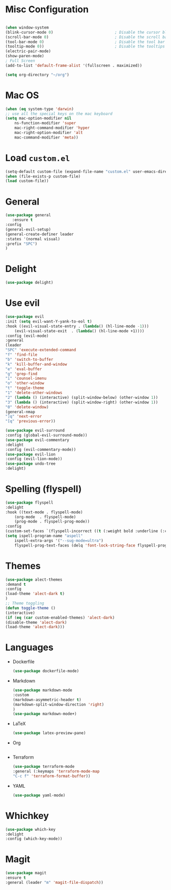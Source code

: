 * Misc Configuration
    #+BEGIN_SRC emacs-lisp

    (when window-system
    (blink-cursor-mode 0)                           ; Disable the cursor blinking
    (scroll-bar-mode 0)                             ; Disable the scroll bar
    (tool-bar-mode 0)                               ; Disable the tool bar
    (tooltip-mode 0))                               ; Disable the tooltips
    (electric-pair-mode)
    (show-paren-mode)
    ; Full Screen
    (add-to-list 'default-frame-alist '(fullscreen . maximized))

    (setq org-directory "~/org")
    #+END_SRC
* Mac OS
    #+BEGIN_SRC emacs-lisp
    (when (eq system-type 'darwin)
	;; use all the special keys on the mac keyboard
	(setq mac-option-modifier nil
		ns-function-modifier 'super
		mac-right-command-modifier 'hyper
		mac-right-option-modifier 'alt
		mac-command-modifier 'meta))
    #+END_SRC

* Load =custom.el=
    #+BEGIN_SRC emacs-lisp
    (setq-default custom-file (expand-file-name "custom.el" user-emacs-directory))
    (when (file-exists-p custom-file)
    (load custom-file))
    #+END_SRC
* General
    #+BEGIN_SRC emacs-lisp
    (use-package general
       :ensure t
    :config
    (general-evil-setup)
    (general-create-definer leader
    :states '(normal visual)
    :prefix "SPC")
    )
    #+END_SRC
* Delight
    #+BEGIN_SRC emacs-lisp
    (use-package delight)
    #+END_SRC
* Use evil
    #+BEGIN_SRC emacs-lisp
    (use-package evil
    :init (setq evil-want-Y-yank-to-eol t)
    :hook ((evil-visual-state-entry . (lambda() (hl-line-mode -1)))
	    (evil-visual-state-exit  . (lambda() (hl-line-mode +1))))
    :config (evil-mode)
    :general
    (leader
	"SPC" 'execute-extended-command
	"f" 'find-file
	"b" 'switch-to-buffer
	"k" 'kill-buffer-and-window
	"e" 'eval-buffer
	"g" 'grep-find
	"i" 'counsel-imenu
	"o" 'other-window
	"t" 'toggle-theme
	"1" 'delete-other-windows
	"2" (lambda () (interactive) (split-window-below) (other-window 1))
	"3" (lambda () (interactive) (split-window-right) (other-window 1))
	"0" 'delete-window)
    (general-nmap
	"]q" 'next-error
	"[q" 'previous-error))

    (use-package evil-surround
    :config (global-evil-surround-mode))
    (use-package evil-commentary
    :delight
    :config (evil-commentary-mode))
    (use-package evil-lion
    :config (evil-lion-mode))
    (use-package undo-tree
    :delight)

    #+END_SRC

* Spelling (flyspell)
    #+BEGIN_SRC emacs-lisp
    (use-package flyspell
    :delight
    :hook ((text-mode . flyspell-mode)
	    (org-mode  . flyspell-mode)
	    (prog-mode . flyspell-prog-mode))
    :config
    (custom-set-faces `(flyspell-incorrect ((t (:weight bold :underline (:color ,nord11 :style wave))))))
    (setq ispell-program-name "aspell"
	    ispell-extra-args '("--sug-mode=ultra")
	    flyspell-prog-text-faces (delq 'font-lock-string-face flyspell-prog-text-faces)))
    #+END_SRC
* Themes
    #+BEGIN_SRC emacs-lisp
    (use-package alect-themes
    :demand t
    :config
    (load-theme 'alect-dark t)
    )
    ;; Theme toggling
    (defun toggle-theme ()
    (interactive)
    (if (eq (car custom-enabled-themes) 'alect-dark)
	(disable-theme 'alect-dark)
	(load-theme 'alect-dark)))

    #+END_SRC

* Languages
  * Dockerfile
    #+BEGIN_SRC emacs-lisp
    (use-package dockerfile-mode)
    #+END_SRC
  * Markdown
    #+BEGIN_SRC emacs-lisp
    (use-package markdown-mode
    :custom
    (markdown-asymmetric-header t)
    (markdown-split-window-direction 'right)
    )
    (use-package markdown-mode+)
    #+END_SRC
  * LaTeX
    #+BEGIN_SRC emacs-lisp
    (use-package latex-preview-pane)
    #+END_SRC
  * Org
    #+BEGIN_SRC emacs-lisp
    #+END_SRC
  * Terraform
    #+BEGIN_SRC emacs-lisp
    (use-package terraform-mode
    :general (:keymaps 'terraform-mode-map
	"C-c f" 'terraform-format-buffer))
    #+END_SRC
  * YAML
    #+BEGIN_SRC emacs-lisp
    (use-package yaml-mode)
    #+END_SRC

* Whichkey
    #+BEGIN_SRC emacs-lisp
    (use-package which-key
    :delight
    :config (which-key-mode))
  #+END_SRC
* Magit
    #+BEGIN_SRC emacs-lisp
    (use-package magit
    :ensure t
    :general (leader "m" 'magit-file-dispatch))
    #+END_SRC
    
